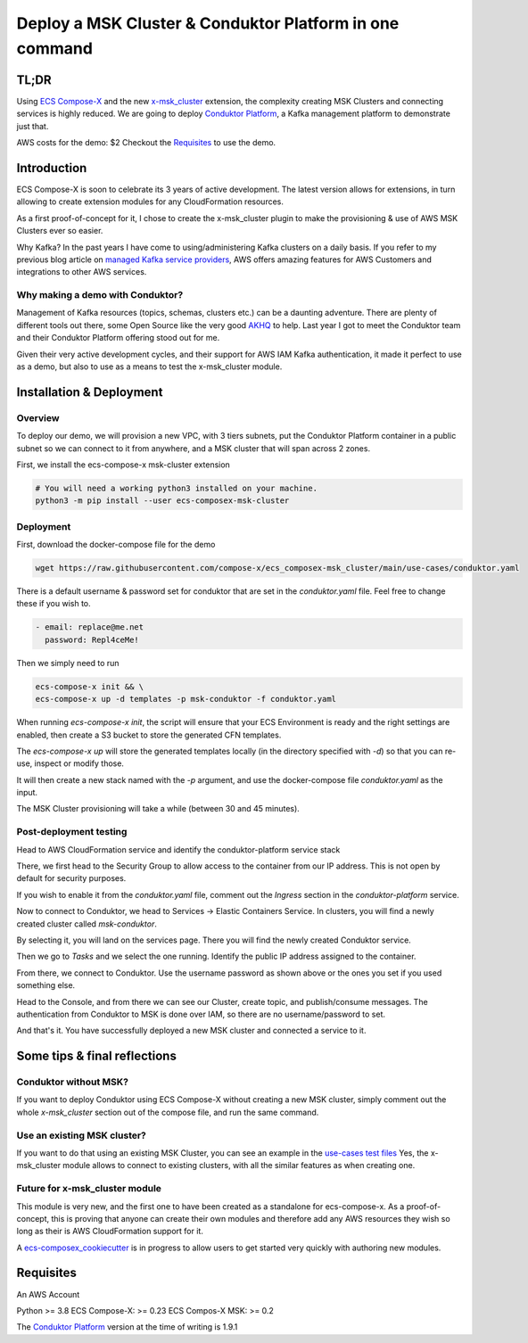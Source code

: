 .. meta::
    :description: ECS Compose-X - MSK & Conduktor demo
    :keywords: Compose-X, MSK, Conduktor, Kafka

================================================================================
Deploy a MSK Cluster & Conduktor Platform in one command
================================================================================

TL;DR
=======

Using `ECS Compose-X`_ and the new `x-msk_cluster`_ extension, the complexity creating MSK Clusters and connecting services is highly reduced.
We are going to deploy `Conduktor Platform`_, a Kafka management platform to demonstrate just that.

AWS costs for the demo: $2
Checkout the `Requisites`_ to use the demo.

Introduction
===============
ECS Compose-X is soon to celebrate its 3 years of active development. The latest version allows for extensions, in turn allowing to create extension modules for any CloudFormation resources.

As a first proof-of-concept for it, I chose to create the x-msk_cluster plugin to make the provisioning & use of AWS MSK Clusters ever so easier.

Why Kafka? In the past years I have come to using/administering Kafka clusters on a daily basis.
If you refer to my previous blog article on `managed Kafka service providers`_, AWS offers amazing features for AWS Customers and integrations to other AWS services.


Why making a demo with Conduktor?
-----------------------------------

Management of Kafka resources (topics, schemas, clusters etc.) can be a daunting adventure.
There are plenty of different tools out there, some Open Source like the very good `AKHQ`_ to help.
Last year I got to meet the Conduktor team and their Conduktor Platform offering stood out for me.

Given their very active development cycles, and their support for AWS IAM Kafka authentication,
it made it perfect to use as a demo, but also to use as a means to test the x-msk_cluster module.

Installation & Deployment
=========================

Overview
----------

To deploy our demo, we will provision a new VPC, with 3 tiers subnets, put the Conduktor Platform container in a public
subnet so we can connect to it from anywhere, and a MSK cluster that will span across 2 zones.

.. image:: https://images.compose-x.io/labs/conduktor_msk/architecture.jpg


First, we install the ecs-compose-x msk-cluster extension

.. code-block::

    # You will need a working python3 installed on your machine.
    python3 -m pip install --user ecs-composex-msk-cluster

Deployment
---------------

First, download the docker-compose file for the demo

.. code-block:: bash

    wget https://raw.githubusercontent.com/compose-x/ecs_composex-msk_cluster/main/use-cases/conduktor.yaml

There is a default username & password set for conduktor that are set in the `conduktor.yaml` file. Feel free to change these if you wish to.

.. code-block:: yaml


    - email: replace@me.net
      password: Repl4ceMe!

Then we simply need to run

.. code-block::

    ecs-compose-x init && \
    ecs-compose-x up -d templates -p msk-conduktor -f conduktor.yaml


When running `ecs-compose-x init`, the script will ensure that your ECS Environment is ready and the right settings are enabled, then create a S3 bucket to store the generated CFN templates.

The `ecs-compose-x up` will store the generated templates locally (in the directory specified with `-d`) so that you can re-use, inspect or modify those.

It will then create a new stack named with the `-p` argument, and use the docker-compose file `conduktor.yaml` as the input.

The MSK Cluster provisioning will take a while (between 30 and 45 minutes).

Post-deployment testing
------------------------

Head to AWS CloudFormation service and identify the conduktor-platform service stack

.. image::  https://images.compose-x.io/labs/conduktor_msk/001.png


There, we first head to the Security Group to allow access to the container from our IP address.
This is not open by default for security purposes.

.. image::  https://images.compose-x.io/labs/conduktor_msk/004.png
.. image::  https://images.compose-x.io/labs/conduktor_msk/005.png

If you wish to enable it from the `conduktor.yaml` file, comment out the `Ingress` section in the `conduktor-platform` service.

Now to connect to Conduktor, we head to Services -> Elastic Containers Service. In clusters, you will find a newly created cluster called `msk-conduktor`.

.. image::  https://images.compose-x.io/labs/conduktor_msk/002.png

By selecting it, you will land on the services page. There you will find the newly created Conduktor service.

.. image::  https://images.compose-x.io/labs/conduktor_msk/003.png

Then we go to `Tasks` and we select the one running. Identify the public IP address assigned to the container.

.. image::  https://images.compose-x.io/labs/conduktor_msk/007.png

From there, we connect to Conduktor. Use the username password as shown above or the ones you set if you used something else.

.. image::  https://images.compose-x.io/labs/conduktor_msk/008.png

Head to the Console, and from there we can see our Cluster, create topic, and publish/consume messages.
The authentication from Conduktor to MSK is done over IAM, so there are no username/password to set.

.. image::  https://images.compose-x.io/labs/conduktor_msk/008.png

And that's it. You have successfully deployed a new MSK cluster and connected a service to it.

Some tips & final reflections
===============================

Conduktor without MSK?
-----------------------

If you want to deploy Conduktor using ECS Compose-X without creating a new MSK cluster,
simply comment out the whole `x-msk_cluster` section out of the compose file, and run the same command.

Use an existing MSK cluster?
----------------------------

If you want to do that using an existing MSK Cluster, you can see an example in the `use-cases test files`_
Yes, the x-msk_cluster module allows to connect to existing clusters, with all the similar features as when creating one.

Future for x-msk_cluster module
--------------------------------

This module is very new, and the first one to have been created as a standalone for ecs-compose-x. As a proof-of-concept,
this is proving that anyone can create their own modules and therefore add any AWS resources they wish so long as their
is AWS CloudFormation support for it.

A `ecs-composex_cookiecutter`_ is in progress to allow users to get started very quickly with authoring new modules.


Requisites
===========

An AWS Account

Python >= 3.8
ECS Compose-X: >= 0.23
ECS Compos-X MSK: >= 0.2

The `Conduktor Platform`_ version at the time of writing is 1.9.1


.. _ECS Compose-X: https://docs.compose-x.io
.. _x-msk_cluster: https://msk-cluster.docs.compose-x.io)
.. _Conduktor Platform: https://conduktor.io
.. _AKHQ: https://github.com/tchiotludo/akhq
.. _use-cases test files: https://github.com/compose-x/ecs_composex-msk_cluster/blob/main/use-cases/conduktor_lookup_msk.yaml
.. _ecs-composex_cookiecutter: https://github.com/compose-x/cookiecutter-ecs_composex_extension
.. _managed Kafka service providers: https://dev.to/aws-builders/aws-msk-confluent-cloud-aiven-how-to-chose-your-managed-kafka-service-provider-15m0
